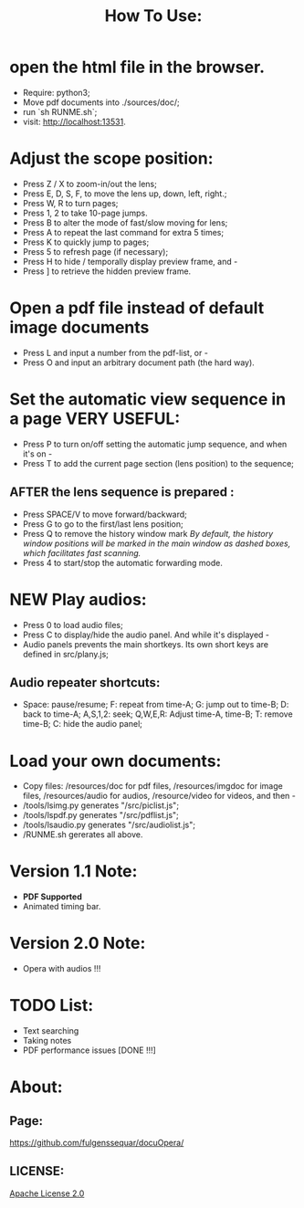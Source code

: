 #+TITLE: How To Use:

* open the html file in the browser.
- Require: python3; 
- Move pdf documents into ./sources/doc/;
- run `sh RUNME.sh`;
- visit: http://localhost:13531.


* Adjust the scope position:
- Press Z / X to zoom-in/out the lens;
- Press E, D, S, F, to move the lens up, down, left, right.;
- Press W, R to turn pages;
- Press 1, 2 to take 10-page jumps.
- Press B to alter the mode of fast/slow moving for lens;
- Press A to repeat the last command for extra 5 times; 
- Press K to quickly jump to pages;
- Press 5 to refresh page (if necessary);
- Press H to hide / temporally display preview frame, and -
- Press ] to retrieve the hidden preview frame.

* Open a pdf file instead of default image documents
- Press L and input a number from the pdf-list, or -
- Press O and input an arbitrary document path (the hard way).

* Set the automatic view sequence in a page *VERY USEFUL*:
- Press P to turn on/off setting the automatic jump sequence, and when it's on - 
- Press T to add the current page section (lens position) to the sequence;

** AFTER the lens sequence is prepared :
- Press SPACE/V to move forward/backward;
- Press G to go to the first/last lens position;
- Press Q to remove the history window mark
   /By default, the history window positions will be marked in the main window as dashed boxes, which facilitates fast scanning./
- Press 4 to start/stop the automatic forwarding mode.

* *NEW* Play audios:
- Press 0 to load audio files;
- Press C to display/hide the audio panel. And while it's displayed -
- Audio panels prevents the main shortkeys. Its own short keys are defined in src/plany.js;
** Audio repeater shortcuts:
- Space: pause/resume; F: repeat from time-A; G: jump out to time-B; D: back to time-A; A,S,1,2: seek; Q,W,E,R: Adjust time-A, time-B; T: remove time-B; C: hide the audio panel;

* Load your own documents:
- Copy files: /resources/doc for pdf files, /resources/imgdoc for image files, /resources/audio for audios, /resource/video for videos,  and then -
- /tools/lsimg.py generates "/src/piclist.js";
- /tools/lspdf.py generates "/src/pdflist.js";
- /tools/lsaudio.py generates "/src/audiolist.js";
- /RUNME.sh gererates all above.

* Version 1.1 Note:
- *PDF Supported* 
- Animated timing bar.

* Version 2.0 Note:
- Opera with audios !!!

* TODO List:
- Text searching
- Taking notes
- PDF performance issues [DONE !!!]

* About:
** Page:
[[https://github.com/fulgenssequar/docuOpera/]]
** LICENSE:
[[http://www.apache.org/licenses/LICENSE-2.0][Apache License 2.0]]

